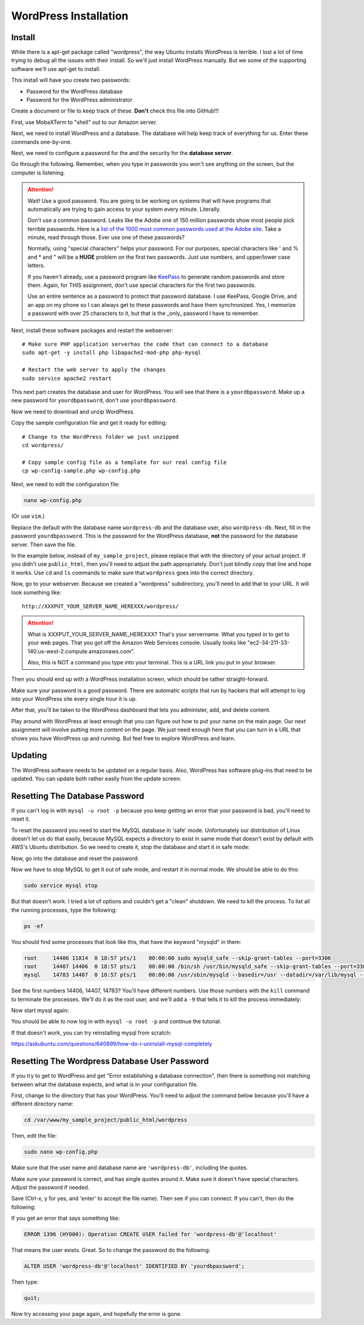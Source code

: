 .. _InstallWordpress:

WordPress Installation
======================

Install
-------

While there is a apt-get package called "wordpress", the way Ubuntu installs
WordPress is terrible. I lost a lot of time trying to debug all the issues with
their install. So we'll just install WordPress manually. But we some of the
supporting software we'll use apt-get to install.

This install will have you create two passwords:

* Password for the WordPress database
* Password for the WordPress administrator

Create a document or file to keep track of these. **Don't** check this file
into GitHub!!!


First, use MobaXTerm to "shell" out to our Amazon server.

Next, we need to install WordPress and a database. The database will help
keep track of everything for us. Enter these commands one-by-one.

.. code-block:: bash
    :linenos:

    # Update the list of software we can get
    sudo apt-get update

    # Update to the most current versions of the software
    # If you get any questions, just take the default answer
    sudo apt-get -y upgrade

    # Install the database server
    sudo apt-get -y install mysql-server

Next, we need to configure a password for the and the security
for the **database server**.

Go through the following. Remember, when you type in passwords you won't
see anything on the screen, but the computer is listening.


.. attention::

    Wait! Use a good password. You are going to be working on systems that will
    have programs that automatically are trying to gain access to your system
    every minute. Literally.

    Don't use a common password. Leaks like the Adobe one of 150 million passwords
    show most people pick terrible passwords. Here is a
    `list of the 1000 most common passwords used at the Adobe site`_. Take a minute,
    read through those. Ever use one of these passwords?

    Normally, using "special characters" helps your password. For our purposes, special
    characters like ' and % and * and " will be a **HUGE** problem on the first two
    passwords. Just use numbers, and upper/lower case letters.

    If you haven't already, use a password program like KeePass_ to generate random
    passwords and store them. Again, for THIS assignment, don't use special characters
    for the first two passwords.

    Use an entire sentence as a password to protect that password database. I use KeePass, Google
    Drive, and an app on my phone so I can always get to these passwords and have them
    synchronized. Yes, I memorize a password with over 25 characters to it, but that is
    the _only_ password I have to remember.



.. _KeePass: https://keepass.info/
.. _list of the 1000 most common passwords used at the Adobe site: https://github.com/danielmiessler/SecLists/blob/master/Passwords/darkweb2017-top1000.txt

Next, install these software packages and restart the webserver::

    # Make sure PHP application serverhas the code that can connect to a database
    sudo apt-get -y install php libapache2-mod-php php-mysql

    # Restart the web server to apply the changes
    sudo service apache2 restart

This next part creates the database and user for WordPress.
You will see that there is a ``yourdbpassword``.
Make up a new password for ``yourdbpassword``, don't use ``yourdbpassword``.

.. code-block:: bash
    :linenos:

    # Create a database for WordPress.

    # Set the database so we can enter commands to it.
    sudo mysql -u root

    # Create a new user for your database called "wordpress-db"
    # You need to create a password for the wordpress user that will manage your
    # wordpress database. This is different than the 'root' user/password that was
    # the admin user for the whole database server.
    CREATE USER 'wordpress-db'@'localhost' IDENTIFIED BY 'yourdbpassword';

    # Create a new database, also called "wordpress-db"
    # IMPORTANT IMPORTANT IMPORTANT
    # This command and the next one contain back-ticks. Carefully note when
    # the tutorial calls for you to use ` or '. Also watch what prints out
    # and see if it prints an error.
    CREATE DATABASE `wordpress-db`;

    # Say that the wordpress user can do everything with the wordpress database
    GRANT ALL PRIVILEGES ON `wordpress-db`.* TO "wordpress-db"@"localhost";

    # Commit our changes
    FLUSH PRIVILEGES;

    # Leave
    exit

Now we need to download and unzip WordPress.

.. code-block:: bash
    :linenos:

    # --- Get WordPress
    # Switch to the home directory
    cd ~

    # Download WordPress from the Internet
    wget https://wordpress.org/latest.tar.gz

    # Unzip the file
    tar -xzf latest.tar.gz

Copy the sample configuration file and get it ready for editing::

    # Change to the WordPress folder we just unzipped
    cd wordpress/

    # Copy sample config file as a template for our real config file
    cp wp-config-sample.php wp-config.php


Next, we need to edit the configuration file:

.. code-block:: bash

    nano wp-config.php

(Or use ``vim``.)

Replace the default with the database name ``wordpress-db`` and the database
user, also ``wordpress-db``. Next, fill in the password ``yourdbpassword``.
This is the password for the WordPress database, **not** the password for the
database server.
Then save the file.

.. image:: wp-config.png
    :width: 640px
    :align: center

In the example below, instead of ``my_sample_project``, please replace that with the
directory of your actual project. If you didn't use ``public_html``, then you'll need
to adjust the path appropriately. Don't just blindly copy that line and hope it works.
Use ``cd`` and ``ls`` commands to make sure that ``wordpress`` goes into the correct
directory.

.. code-block:: bash
    :linenos:

    # Go up a directory
    cd ..

    # Move the WordPress directory to a directory that the web server sees.
    # WAIT! Make sure you have the right directory before doing this, or you'll
    # mess everything up. Try 'ls /var/www' and then keep going from there until
    # you find your public_html folder. Then use that path below instead of what
    # I have which is totally not what you want.
    sudo mv wordpress /var/www/my_sample_project/public_html/wordpress

    # Change ownership to the apache process and group (www-data)
    sudo chown -R www-data:www-data /var/www


Now, go to your webserver. Because we created a "wordpress" subdirectory, you'll
need to add that to your URL. It will look something like::

    http://XXXPUT_YOUR_SERVER_NAME_HEREXXX/wordpress/

.. attention::

    What is XXXPUT_YOUR_SERVER_NAME_HEREXXX? That's your servername. What you typed in to get to your web pages. That
    you got off the Amazon Web Services console. Usually looks like "ec2-34-211-33-140.us-west-2.compute.amazonaws.com".

    Also, this is NOT a command you type into your terminal. This is a URL link you put in your browser.

Then you should end up with a WordPress installation screen, which should be
rather straight-forward.

Make sure your password is a good password. There are automatic scripts that
run by hackers that will attempt to log into your WordPress site every single
hour it is up.

.. image:: setup.png
    :width: 640px
    :align: center

After that, you'll be taken to the WordPress dashboard that lets you administer,
add, and delete content.

.. image:: dashboard.png
    :width: 640px
    :align: center

Play around with WordPress at least enough that you can figure out how to put your
name on the main page. Our next assignment will involve putting more content
on the page. We just need enough here that you can turn in a URL that shows
you have WordPress up and running. But feel free to explore WordPress and learn.

Updating
--------

The WordPress software needs to be updated on a regular basis. Also, WordPress
has software plug-ins that need to be updated. You can update both rather easily
from the update screen:

.. image:: updating.png
    :width: 500px
    :align: center

.. _WordPress: https://en.wikipedia.org/wiki/WordPress
.. _Content Management System: https://en.wikipedia.org/wiki/Content_management_system


Resetting The Database Password
-------------------------------

If you can't log in with ``mysql -u root -p`` because you keep getting an error that your password
is bad, you'll need to reset it.

To reset the password you need to start the MySQL database in 'safe' mode. Unfortunately our distribution of
Linux doesn't let us do that easily, because MySQL expects a directory to exist in same mode that doesn't exist
by default with AWS's Ubuntu distribution. So we need to create it, stop the database and start it in safe mode:

.. code-block:: bash
    :linenos:

    sudo service mysql stop
    sudo mkdir /var/run/mysqld
    sudo chown mysql:mysql /var/run/mysqld
    sudo mysqld_safe --skip-grant-tables &
    # Hit <enter> to get a command prompt again

Now, go into the database and reset the password:

.. code-block:: bash
    :linenos:

    sudo mysql -u root mysql

    use mysql;
    update user set authentication_string=password('MYNEWPASSWORD3') where user='root';
    flush privileges;
    quit;

Now we have to stop MySQL to get it out of safe mode, and restart it in normal mode. We should be able to do this:

.. code-block:: bash

    sudo service mysql stop

But that doesn't work. I tried a lot of options and couldn't get a "clean" shutdown. We need to kill the process.
To list all the running processes, type the following:

.. code-block:: bash

    ps -ef

You should find some processes that look like this, that have the keyword "mysqld" in them:

.. code-block:: bash

    root     14406 11814  0 18:57 pts/1    00:00:00 sudo mysqld_safe --skip-grant-tables --port=3306
    root     14407 14406  0 18:57 pts/1    00:00:00 /bin/sh /usr/bin/mysqld_safe --skip-grant-tables --port=3306
    mysql    14783 14407  0 18:57 pts/1    00:00:00 /usr/sbin/mysqld --basedir=/usr --datadir=/var/lib/mysql --pl

See the first numbers 14406, 14407, 14783? You'll have different numbers. Use those numbers with the ``kill`` command
to terminate the processes. We'll do it as the root user, and we'll add a ``-9`` that tells it to kill the process immediately:

.. code-block:: bash
    :linenos:

    sudo kill -9 14406 14407 14783

Now start mysql again:

.. code-block:: bash
    :linenos:

    sudo service mysql start

You should be able to now log in with ``mysql -u root -p`` and continue the tutorial.

If that doesn't work, you can try reinstalling mysql from scratch:

https://askubuntu.com/questions/640899/how-do-i-uninstall-mysql-completely

Resetting The Wordpress Database User Password
----------------------------------------------

If you try to get to WordPress and get "Error establishing a database connection", then there is something not
matching between
what the database expects, and what is in your configuration file.

First, change to the directory that has your WordPress. You'll need to adjust the command below because you'll have a
different directory name:

.. code-block:: bash

    cd /var/www/my_sample_project/public_html/wordpress

Then, edit the file:

.. code-block:: bash

    sudo nano wp-config.php

Make sure that the user name and database name are ``'wordpress-db'``, including the quotes.

Make sure your password is correct, and has single quotes around it. Make sure it doesn't have special characters.
Adjust the password if needed.

Save (Ctrl-x, y for yes, and 'enter' to accept the file name). Then see if you can connect. If you can't, then
do the following:

.. code-block:: bash
    :linenos:

    # Set the database so we can enter commands to it.
    mysql -u root -p

    # Ok, at this point it should ask you to enter the database password, so
    # do that.
    yourdbserverpassword

    # Create a new user for your database called "wordpress-db"
    # You need to create a password for the wordpress user that will manage your
    # wordpress database. This is different than the 'root' user/password that was
    # the admin user for the whole database server.
    CREATE USER 'wordpress-db'@'localhost' IDENTIFIED BY 'yourdbpassword';

If you get an error that says something like:

.. code-block:: bash

    ERROR 1396 (HY000): Operation CREATE USER failed for 'wordpress-db'@'localhost'

That means the user exists. Great. So to change the password do the following:

.. code-block:: sql

    ALTER USER 'wordpress-db'@'localhost' IDENTIFIED BY 'yourdbpassword';

Then type:

.. code-block:: bash

    quit;

Now try accessing your page again, and hopefully the error is gone.